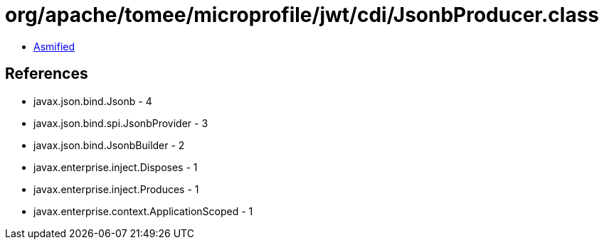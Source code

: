 = org/apache/tomee/microprofile/jwt/cdi/JsonbProducer.class

 - link:JsonbProducer-asmified.java[Asmified]

== References

 - javax.json.bind.Jsonb - 4
 - javax.json.bind.spi.JsonbProvider - 3
 - javax.json.bind.JsonbBuilder - 2
 - javax.enterprise.inject.Disposes - 1
 - javax.enterprise.inject.Produces - 1
 - javax.enterprise.context.ApplicationScoped - 1

